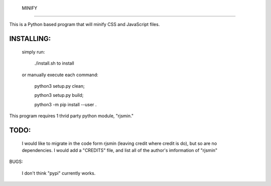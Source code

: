  MINIFY
=======


This is a Python based program that will minify CSS and JavaScript files.

INSTALLING:
===========

  simply run:

    ./install.sh to install

  or manually execute each command:

    python3 setup.py clean;

    python3 setup.py build;

    python3 -m pip install --user .


This program requires 1 thrid party python module, "rjsmin."

TODO:
=====
  I would like to migrate in the code form rjsmin (leaving credit where credit
  is do), but so are no dependencies.  I would add a "CREDITS" file, and list
  all of the author's imformation of "rjsmin"

BUGS:

  I don't think "pypi" currently works.

